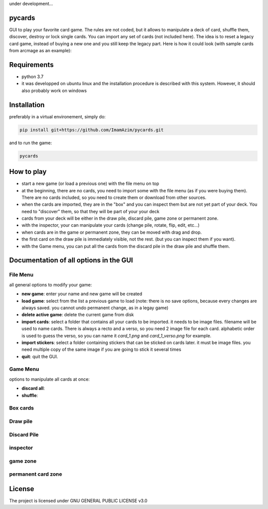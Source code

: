 under development...

pycards
===================

GUI to play your favorite card game. The rules are not coded, but it allows to manipulate a deck of card, shuffle them, discover, destroy or lock single cards. You can import any set of cards (not included here).
The idea is to reset a legacy card game, instead of buying a new one and you still keep the legacy part. Here is how it could look (with sample cards from arcmage as an example):

.. image:: pycards_screenshot.png
   :width: 600

Requirements
===============

* python 3.7
* it was developped on ubuntu linux and the installation procedure is described with this system. However, it should also probably work on windows


Installation
============

preferably in a virtual environement, simply do:

.. code-block:: bash

    pip install git+https://github.com/ImamAzim/pycards.git

and to run the game:

.. code-block:: bash

    pycards

How to play
=============

* start a new game (or load a previous one) with the file menu on top
* at the beginning, there are no cards, you need to import some with the file menu (as if you were buying them). There are no cards included, so you need to create them or download from other sources.
* when the cards are imported, they are in the "box" and you can inspect them but are not yet part of your deck. You need to "discover" them, so that they will be part of your your deck
* cards from your deck will be either in the draw pile, discard pile, game zone or permanent zone.
* with the inspector, your can manipulate your cards (change pile, rotate, flip, edit, etc...)
* when cards are in the game or permanent zone, they can be moved with drag and drop.
* the first card on the draw pile is immediately visible, not the rest. (but you can inspect them if you want).
* with the Game menu, you can put all the cards from the discard pile in the draw pile and shuffle them.

Documentation of all options in the GUI
=======================================

File Menu
-----------

all general options to modify your game:

* **new game**: enter your name and new game will be created
* **load game**: select from the list a previous game to load (note: there is no save options, because every changes are always saved. you cannot undo permanent change, as in a legay game)
* **delete active game**: delete the current game from disk
* **import cards**: select a folder that contains all your cards to be imported. it needs to be image files. filename will be used to name cards. There is always a recto and a verso, so you need 2 image file for each card. alphabetic order is used to guess the verso, so you can name it *card_1.png* and *card_1_verso.png* for example.
* **import stickers**: select a folder containing stickers that can be sticked on cards later. it must be image files. you need multiple copy of the same image if you are going to stick it several times
* **quit**: quit the GUI.


Game Menu
----------

options to manipulate all cards at once:

* **discard all**:
* **shuffle**:

Box cards
----------

Draw pile
----------

Discard Pile
-------------

inspector
----------

game zone
----------

permanent card zone
--------------------


License
=======

The project is licensed under GNU GENERAL PUBLIC LICENSE v3.0
